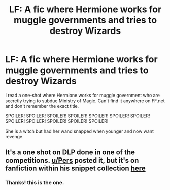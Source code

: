 #+TITLE: LF: A fic where Hermione works for muggle governments and tries to destroy Wizards

* LF: A fic where Hermione works for muggle governments and tries to destroy Wizards
:PROPERTIES:
:Author: aspectq
:Score: 3
:DateUnix: 1428001943.0
:DateShort: 2015-Apr-02
:FlairText: Request
:END:
I read a one-shot where Hermione works for muggle government who are secretly trying to subdue Ministry of Magic. Can't find it anywhere on FF.net and don't remember the exact title.

SPOILER! SPOILER! SPOILER! SPOILER! SPOILER! SPOILER! SPOILER! SPOILER! SPOILER! SPOILER! SPOILER! SPOILER!

She is a witch but had her wand snapped when younger and now want revenge.


** It's a one shot on DLP done in one of the competitions. [[/u/Pers][u/Pers]] posted it, but it's on fanfiction within his snippet collection [[https://www.fanfiction.net/s/4038774/9/Adventures-in-Child-Care-and-Other-One-Shots][here]]
:PROPERTIES:
:Score: 3
:DateUnix: 1428231837.0
:DateShort: 2015-Apr-05
:END:

*** Thanks! this is the one.
:PROPERTIES:
:Author: aspectq
:Score: 1
:DateUnix: 1428332004.0
:DateShort: 2015-Apr-06
:END:

